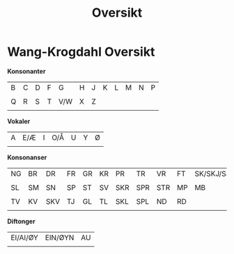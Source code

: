 #+title: Oversikt
#+OPTIONS: toc:nil
#+OPTIONS: title:nil
#+OPTIONS: num:nil
#+LATEX_HEADER: \usepackage{nopageno}
* Wang-Krogdahl Oversikt
*Konsonanter*
|--------------------+--------------------+--------------------+--------------------+--------------------+--------------------+--------------------+--------------------+--------------------+--------------------+--------------------+--------------------|
| B                  | C                  | D                  | F                  | G                  | H                  | J                  | K                  | L                  | M                  | N                  | P                  |
| [[file:alfabet/b.png]] | [[file:alfabet/c.png]] | [[file:alfabet/d.png]] | [[file:alfabet/f.png]] | [[file:alfabet/g.png]] | [[file:alfabet/h.png]] | [[file:alfabet/j.png]] | [[file:alfabet/k.png]] | [[file:alfabet/l.png]] | [[file:alfabet/m.png]] | [[file:alfabet/n.png]] | [[file:alfabet/p.png]] |
|--------------------+--------------------+--------------------+--------------------+--------------------+--------------------+--------------------+--------------------+--------------------+--------------------+--------------------+--------------------|
| Q                  | R                  | S                  | T                  | V/W                | X                  | Z                  |                    |                    |                    |                    |                    |
| [[file:alfabet/q.png]] | [[file:alfabet/r.png]] | [[file:alfabet/s.png]] | [[file:alfabet/t.png]] | [[file:alfabet/v.png]] | [[file:alfabet/x.png]] | [[file:alfabet/z.png]] |                    |                    |                    |                    |                    |
|--------------------+--------------------+--------------------+--------------------+--------------------+--------------------+--------------------+--------------------+--------------------+--------------------+--------------------+--------------------|

*Vokaler*
|--------------------+--------------------+--------------------+--------------------+--------------------+--------------------+--------------------|
| A                  | E/Æ                | I                  | O/Å                | U                  | Y                  | Ø                  |
| [[file:alfabet/a.png]] | [[file:alfabet/e.png]] | [[file:alfabet/i.png]] | [[file:alfabet/o.png]] | [[file:alfabet/u.png]] | [[file:alfabet/y.png]] | [[file:alfabet/ø.png]] |
|--------------------+--------------------+--------------------+--------------------+--------------------+--------------------+--------------------|

*Konsonanser*
|---------------------+---------------------+----------------------+---------------------+---------------------+---------------------+----------------------+----------------------+----------------------+---------------------+----------------------------|
| NG                  | BR                  | DR                   | FR                  | GR                  | KR                  | PR                   | TR                   | VR                   | FT                  | SK/SKJ/SJ                  |
| [[file:alfabet/ng.png]] | [[file:alfabet/br.png]] | [[file:alfabet/dr.png]]  | [[file:alfabet/fr.png]] | [[file:alfabet/gr.png]] | [[file:alfabet/kr.png]] | [[file:alfabet/pr.png]]  | [[file:alfabet/tr.png]]  | [[file:alfabet/vr.png]]  | [[file:alfabet/ft.png]] | [[file:alfabet/sk_skj_sj.png]] |
|---------------------+---------------------+----------------------+---------------------+---------------------+---------------------+----------------------+----------------------+----------------------+---------------------+----------------------------|
| SL                  | SM                  | SN                   | SP                  | ST                  | SV                  | SKR                  | SPR                  | STR                  | MP                  | MB                         |
| [[file:alfabet/sl.png]] | [[file:alfabet/sm.png]] | [[file:alfabet/sn.png]]  | [[file:alfabet/sp.png]] | [[file:alfabet/st.png]] | [[file:alfabet/sv.png]] | [[file:alfabet/skr.png]] | [[file:alfabet/spr.png]] | [[file:alfabet/str.png]] | [[file:alfabet/mp.png]] | [[file:alfabet/mb.png]]        |
|---------------------+---------------------+----------------------+---------------------+---------------------+---------------------+----------------------+----------------------+----------------------+---------------------+----------------------------|
| TV                  | KV                  | SKV                  | TJ                  | GL                  | TL                  | SKL                  | SPL                  | ND                   | RD                  |                            |
| [[file:alfabet/tv.png]] | [[file:alfabet/kv.png]] | [[file:alfabet/skv.png]] | [[file:alfabet/tj.png]] | [[file:alfabet/gl.png]] | [[file:alfabet/tl.png]] | [[file:alfabet/skl.png]] | [[file:alfabet/spl.png]] | [[file:alfabet/nd.png]]  | [[file:alfabet/rd.png]] |                            |
|---------------------+---------------------+----------------------+---------------------+---------------------+---------------------+----------------------+----------------------+----------------------+---------------------+----------------------------|

*Diftonger*
|---------------------------+--------------------------+---------------------|
| EI/AI/ØY                  | EIN/ØYN                  | AU                  |
| [[file:alfabet/ei_ai_øy.png]] | [[file:alfabet/ein_øyn.png]] | [[file:alfabet/au.png]] |
|---------------------------+--------------------------+---------------------|
